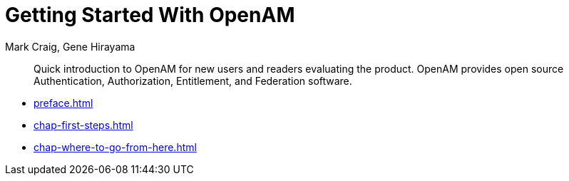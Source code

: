 ////
  The contents of this file are subject to the terms of the Common Development and
  Distribution License (the License). You may not use this file except in compliance with the
  License.
 
  You can obtain a copy of the License at legal/CDDLv1.0.txt. See the License for the
  specific language governing permission and limitations under the License.
 
  When distributing Covered Software, include this CDDL Header Notice in each file and include
  the License file at legal/CDDLv1.0.txt. If applicable, add the following below the CDDL
  Header, with the fields enclosed by brackets [] replaced by your own identifying
  information: "Portions copyright [year] [name of copyright owner]".
 
  Copyright 2017 ForgeRock AS.
  Portions Copyright 2024 3A Systems LLC.
////

= Getting Started With OpenAM
:doctype: book
:toc:
:authors: Mark Craig, Gene Hirayama
:copyright: Copyright 2013-2018 ForgeRock AS.
:copyright: Portions Copyright 2024 3A Systems LLC.

:imagesdir: ../
:figure-caption!:
:example-caption!:
:table-caption!:
[abstract]
Quick introduction to OpenAM for new users and readers evaluating the product. OpenAM provides open source Authentication, Authorization, Entitlement, and Federation software.

* xref:preface.adoc[]
* xref:chap-first-steps.adoc[]
* xref:chap-where-to-go-from-here.adoc[]
